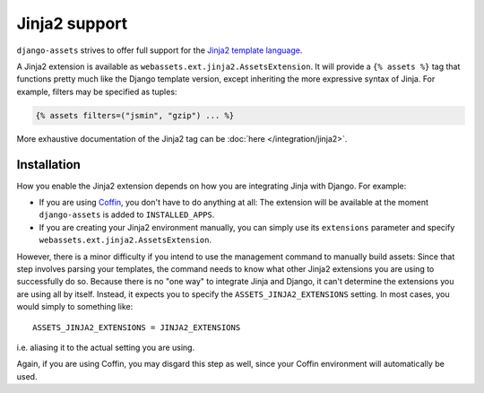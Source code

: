 Jinja2 support
--------------

``django-assets`` strives to offer full support for the `Jinja2 template
language <http://jinja.pocoo.org/2/>`_.

A Jinja2 extension is available as ``webassets.ext.jinja2.AssetsExtension``.
It will provide a ``{% assets %}`` tag that functions pretty much like the
Django template version, except inheriting the more expressive syntax of
Jinja. For example, filters may be specified as tuples:

.. code-block:: django

    {% assets filters=("jsmin", "gzip") ... %}


More exhaustive documentation of the Jinja2 tag can be
:doc:`here </integration/jinja2>`.


Installation
~~~~~~~~~~~~

How you enable the Jinja2 extension depends on how you are integrating
Jinja with Django. For example:

* If you are using `Coffin <https://launchpad.net/coffin>`_, you don't have
  to do anything at all: The extension will be available at the moment
  ``django-assets`` is added to ``INSTALLED_APPS``.

* If you are creating your Jinja2 environment manually, you can
  simply use its ``extensions`` parameter and specify
  ``webassets.ext.jinja2.AssetsExtension``.

However, there is a minor difficulty if you intend to use the management
command to manually build assets: Since that step involves parsing your
templates, the command needs to know what other Jinja2 extensions you are
using to successfully do so. Because there is no "one way" to integrate
Jinja and Django, it can't determine the extensions you are using all by
itself. Instead, it expects you to specify the ``ASSETS_JINJA2_EXTENSIONS``
setting. In most cases, you would simply to something like::

    ASSETS_JINJA2_EXTENSIONS = JINJA2_EXTENSIONS

i.e. aliasing it to the actual setting you are using.

Again, if you are using Coffin, you may disgard this step as well, since
your Coffin environment will automatically be used.
